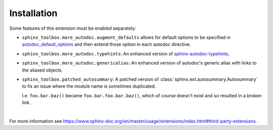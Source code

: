 ==============
Installation
==============

.. installation:: sphinx-toolbox
	:pypi:
	:github:
	:anaconda:
	:conda-channels: domdfcoding,conda-forge


.. extensions:: sphinx-toolbox
	:import-name: sphinx_toolbox
	:no-postamble:

	sphinx.ext.viewcode
	sphinx_tabs.tabs
	sphinx-prompt

Some features of this extension must be enabled separately:

* ``sphinx_toolbox.more_autodoc.augment_defaults`` allows for default options to be specified in
  `autodoc_default_options <https://www.sphinx-doc.org/en/master/usage/extensions/autodoc.html#confval-autodoc_default_options>`_
  and then extend those option in each autodoc directive.

  .. extensions:: sphinx_toolbox.more_autodoc.augment_defaults
      :no-preamble:
      :no-postamble:
      :first:

      sphinx.ext.autodoc

* ``sphinx_toolbox.more_autodoc.typehints``: An enhanced version of
  `sphinx-autodoc-typehints <https://pypi.org/project/sphinx-autodoc-typehints/>`_.

  .. extensions:: sphinx_toolbox.more_autodoc.typehints
      :no-preamble:
      :no-postamble:
      :first:

      sphinx.ext.autodoc
      sphinx_autodoc_typehints

* ``sphinx_toolbox.more_autodoc.genericalias``: An enhanced version of autodoc's generic alias with
  links to the aliased objects.

  .. extensions:: sphinx_toolbox.more_autodoc.genericalias
      :no-preamble:
      :no-postamble:
      :first:

      sphinx.ext.autodoc

* ``sphinx_toolbox.patched_autosummary``: A patched version of :class:`sphinx.ext.autosummary.Autosummary`
  to fix an issue where the module name is sometimes duplicated.

  I.e. ``foo.bar.baz()`` became ``foo.bar.foo.bar.baz()``, which of course doesn't exist
  and so resulted in a broken link.

  .. extensions:: sphinx_toolbox.patched_autosummary
      :no-preamble:
      :no-postamble:

      sphinx.ext.autosummary

|

For more information see https://www.sphinx-doc.org/en/master/usage/extensions/index.html#third-party-extensions .

.. TODO:: sourcelink and variables
